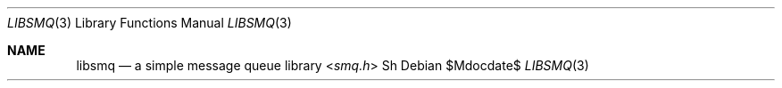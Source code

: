 .Dd $Mdocdate$
.Dt LIBSMQ 3
.Os
.Sh NAME
.Nm libsmq
.Nd a simple message queue library
.Sh
.In smq.h
Sh
